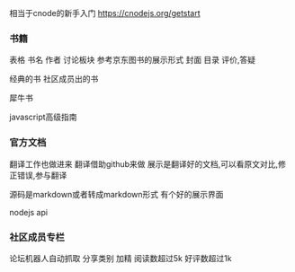 相当于cnode的新手入门
https://cnodejs.org/getstart

*** 书籍
表格
书名 作者 讨论板块
参考京东图书的展示形式
封面
目录
评价,答疑

经典的书
社区成员出的书

犀牛书

javascript高级指南

*** 官方文档 
翻译工作也做进来
翻译借助github来做
展示是翻译好的文档,可以看原文对比,修正错误,参与翻译

源码是markdown或者转成markdown形式
有个好的展示界面

nodejs api

*** 社区成员专栏
论坛机器人自动抓取
分享类别
加精
阅读数超过5k
好评数超过1k

